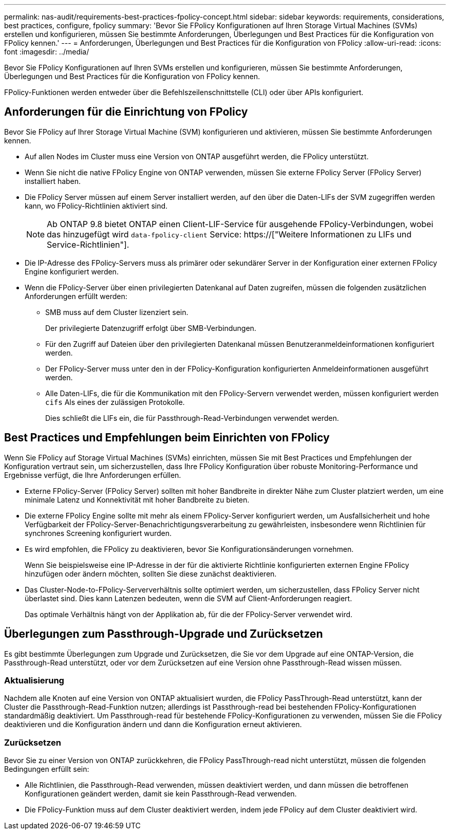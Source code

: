 ---
permalink: nas-audit/requirements-best-practices-fpolicy-concept.html 
sidebar: sidebar 
keywords: requirements, considerations, best practices, configure, fpolicy 
summary: 'Bevor Sie FPolicy Konfigurationen auf Ihren Storage Virtual Machines (SVMs) erstellen und konfigurieren, müssen Sie bestimmte Anforderungen, Überlegungen und Best Practices für die Konfiguration von FPolicy kennen.' 
---
= Anforderungen, Überlegungen und Best Practices für die Konfiguration von FPolicy
:allow-uri-read: 
:icons: font
:imagesdir: ../media/


[role="lead"]
Bevor Sie FPolicy Konfigurationen auf Ihren SVMs erstellen und konfigurieren, müssen Sie bestimmte Anforderungen, Überlegungen und Best Practices für die Konfiguration von FPolicy kennen.

FPolicy-Funktionen werden entweder über die Befehlszeilenschnittstelle (CLI) oder über APIs konfiguriert.



== Anforderungen für die Einrichtung von FPolicy

Bevor Sie FPolicy auf Ihrer Storage Virtual Machine (SVM) konfigurieren und aktivieren, müssen Sie bestimmte Anforderungen kennen.

* Auf allen Nodes im Cluster muss eine Version von ONTAP ausgeführt werden, die FPolicy unterstützt.
* Wenn Sie nicht die native FPolicy Engine von ONTAP verwenden, müssen Sie externe FPolicy Server (FPolicy Server) installiert haben.
* Die FPolicy Server müssen auf einem Server installiert werden, auf den über die Daten-LIFs der SVM zugegriffen werden kann, wo FPolicy-Richtlinien aktiviert sind.
+

NOTE: Ab ONTAP 9.8 bietet ONTAP einen Client-LIF-Service für ausgehende FPolicy-Verbindungen, wobei das hinzugefügt wird `data-fpolicy-client` Service: https://["Weitere Informationen zu LIFs und Service-Richtlinien"].

* Die IP-Adresse des FPolicy-Servers muss als primärer oder sekundärer Server in der Konfiguration einer externen FPolicy Engine konfiguriert werden.
* Wenn die FPolicy-Server über einen privilegierten Datenkanal auf Daten zugreifen, müssen die folgenden zusätzlichen Anforderungen erfüllt werden:
+
** SMB muss auf dem Cluster lizenziert sein.
+
Der privilegierte Datenzugriff erfolgt über SMB-Verbindungen.

** Für den Zugriff auf Dateien über den privilegierten Datenkanal müssen Benutzeranmeldeinformationen konfiguriert werden.
** Der FPolicy-Server muss unter den in der FPolicy-Konfiguration konfigurierten Anmeldeinformationen ausgeführt werden.
** Alle Daten-LIFs, die für die Kommunikation mit den FPolicy-Servern verwendet werden, müssen konfiguriert werden `cifs` Als eines der zulässigen Protokolle.
+
Dies schließt die LIFs ein, die für Passthrough-Read-Verbindungen verwendet werden.







== Best Practices und Empfehlungen beim Einrichten von FPolicy

Wenn Sie FPolicy auf Storage Virtual Machines (SVMs) einrichten, müssen Sie mit Best Practices und Empfehlungen der Konfiguration vertraut sein, um sicherzustellen, dass Ihre FPolicy Konfiguration über robuste Monitoring-Performance und Ergebnisse verfügt, die Ihre Anforderungen erfüllen.

* Externe FPolicy-Server (FPolicy Server) sollten mit hoher Bandbreite in direkter Nähe zum Cluster platziert werden, um eine minimale Latenz und Konnektivität mit hoher Bandbreite zu bieten.
* Die externe FPolicy Engine sollte mit mehr als einem FPolicy-Server konfiguriert werden, um Ausfallsicherheit und hohe Verfügbarkeit der FPolicy-Server-Benachrichtigungsverarbeitung zu gewährleisten, insbesondere wenn Richtlinien für synchrones Screening konfiguriert wurden.
* Es wird empfohlen, die FPolicy zu deaktivieren, bevor Sie Konfigurationsänderungen vornehmen.
+
Wenn Sie beispielsweise eine IP-Adresse in der für die aktivierte Richtlinie konfigurierten externen Engine FPolicy hinzufügen oder ändern möchten, sollten Sie diese zunächst deaktivieren.

* Das Cluster-Node-to-FPolicy-Serververhältnis sollte optimiert werden, um sicherzustellen, dass FPolicy Server nicht überlastet sind. Dies kann Latenzen bedeuten, wenn die SVM auf Client-Anforderungen reagiert.
+
Das optimale Verhältnis hängt von der Applikation ab, für die der FPolicy-Server verwendet wird.





== Überlegungen zum Passthrough-Upgrade und Zurücksetzen

Es gibt bestimmte Überlegungen zum Upgrade und Zurücksetzen, die Sie vor dem Upgrade auf eine ONTAP-Version, die Passthrough-Read unterstützt, oder vor dem Zurücksetzen auf eine Version ohne Passthrough-Read wissen müssen.



=== Aktualisierung

Nachdem alle Knoten auf eine Version von ONTAP aktualisiert wurden, die FPolicy PassThrough-Read unterstützt, kann der Cluster die Passthrough-Read-Funktion nutzen; allerdings ist Passthrough-read bei bestehenden FPolicy-Konfigurationen standardmäßig deaktiviert. Um Passthrough-read für bestehende FPolicy-Konfigurationen zu verwenden, müssen Sie die FPolicy deaktivieren und die Konfiguration ändern und dann die Konfiguration erneut aktivieren.



=== Zurücksetzen

Bevor Sie zu einer Version von ONTAP zurückkehren, die FPolicy PassThrough-read nicht unterstützt, müssen die folgenden Bedingungen erfüllt sein:

* Alle Richtlinien, die Passthrough-Read verwenden, müssen deaktiviert werden, und dann müssen die betroffenen Konfigurationen geändert werden, damit sie kein Passthrough-Read verwenden.
* Die FPolicy-Funktion muss auf dem Cluster deaktiviert werden, indem jede FPolicy auf dem Cluster deaktiviert wird.

